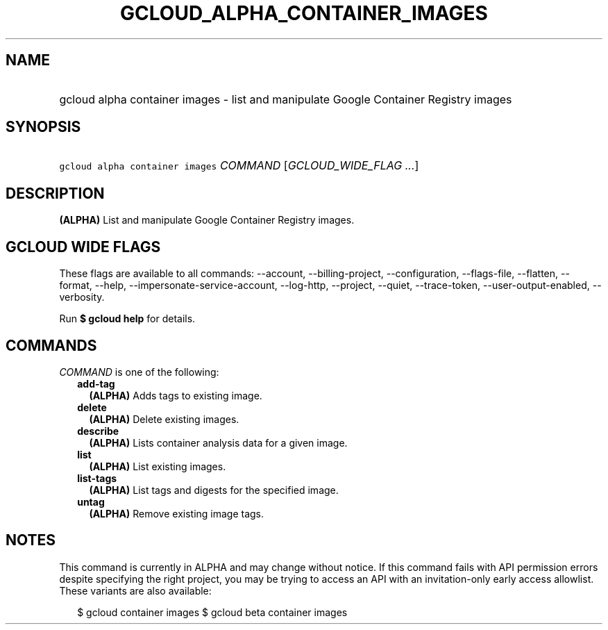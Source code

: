 
.TH "GCLOUD_ALPHA_CONTAINER_IMAGES" 1



.SH "NAME"
.HP
gcloud alpha container images \- list and manipulate Google Container Registry images



.SH "SYNOPSIS"
.HP
\f5gcloud alpha container images\fR \fICOMMAND\fR [\fIGCLOUD_WIDE_FLAG\ ...\fR]



.SH "DESCRIPTION"

\fB(ALPHA)\fR List and manipulate Google Container Registry images.



.SH "GCLOUD WIDE FLAGS"

These flags are available to all commands: \-\-account, \-\-billing\-project,
\-\-configuration, \-\-flags\-file, \-\-flatten, \-\-format, \-\-help,
\-\-impersonate\-service\-account, \-\-log\-http, \-\-project, \-\-quiet,
\-\-trace\-token, \-\-user\-output\-enabled, \-\-verbosity.

Run \fB$ gcloud help\fR for details.



.SH "COMMANDS"

\f5\fICOMMAND\fR\fR is one of the following:

.RS 2m
.TP 2m
\fBadd\-tag\fR
\fB(ALPHA)\fR Adds tags to existing image.

.TP 2m
\fBdelete\fR
\fB(ALPHA)\fR Delete existing images.

.TP 2m
\fBdescribe\fR
\fB(ALPHA)\fR Lists container analysis data for a given image.

.TP 2m
\fBlist\fR
\fB(ALPHA)\fR List existing images.

.TP 2m
\fBlist\-tags\fR
\fB(ALPHA)\fR List tags and digests for the specified image.

.TP 2m
\fBuntag\fR
\fB(ALPHA)\fR Remove existing image tags.


.RE
.sp

.SH "NOTES"

This command is currently in ALPHA and may change without notice. If this
command fails with API permission errors despite specifying the right project,
you may be trying to access an API with an invitation\-only early access
allowlist. These variants are also available:

.RS 2m
$ gcloud container images
$ gcloud beta container images
.RE

